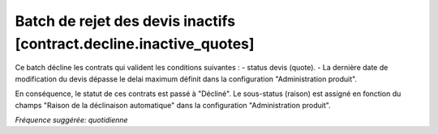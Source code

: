 Batch de rejet des devis inactifs [contract.decline.inactive_quotes]
====================================================================

Ce batch décline les contrats qui valident les conditions suivantes :
- status devis (quote).
- La dernière date de modification du devis dépasse le delai maximum définit dans la configuration "Administration produit".

En conséquence, le statut de ces contrats est passé à "Décliné".
Le sous-status (raison) est assigné en fonction du champs "Raison de la déclinaison automatique" dans la configuration "Administration produit".

*Fréquence suggérée: quotidienne*

